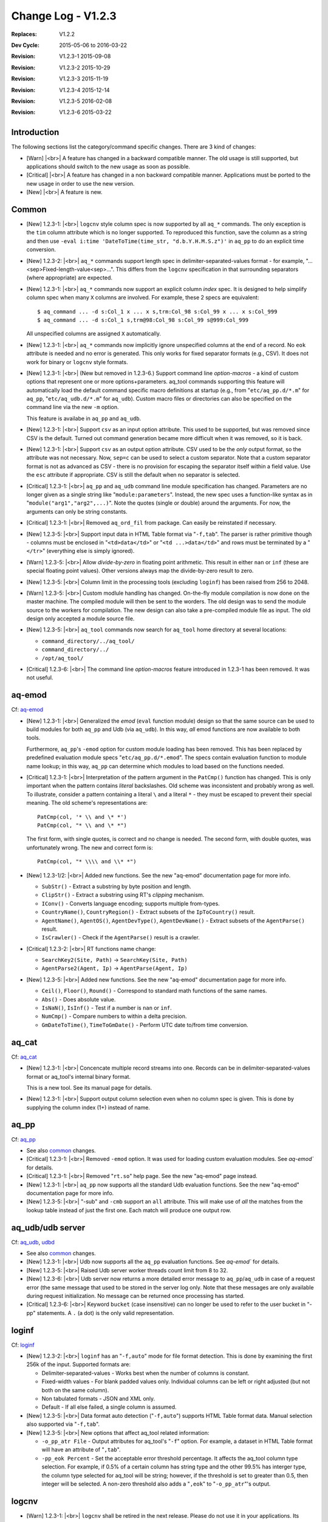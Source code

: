 .. |<br>| raw:: html

   <br>

===================
Change Log - V1.2.3
===================

:Replaces: V1.2.2
:Dev Cycle: 2015-05-06 to 2016-03-22
:Revision: V1.2.3-1 2015-09-08
:Revision: V1.2.3-2 2015-10-29
:Revision: V1.2.3-3 2015-11-19
:Revision: V1.2.3-4 2015-12-14
:Revision: V1.2.3-5 2016-02-08
:Revision: V1.2.3-6 2015-03-22


Introduction
============

The following sections list the category/command specific changes.
There are 3 kind of changes:

* [Warn] |<br>|
  A feature has changed in a backward compatible manner.
  The old usage is still supported, but applications should switch to the new
  usage as soon as possible.

* [Critical] |<br>|
  A feature has changed in a non backward compatible manner.
  Applications must be ported to the new usage in order to use the new version.

* [New] |<br>|
  A feature is new.


Common
======

* [New] 1.2.3-1: |<br>|
  ``logcnv`` style column spec is now supported by all ``aq_*`` commands.
  The only exception is the ``tim`` column attribute which is no longer
  supported. To reproduced this function, save the column as a string
  and then use ``-eval i:time 'DateToTime(time_str, "d.b.Y.H.M.S.z")'``
  in ``aq_pp`` to do an explicit time conversion.

* [New] 1.2.3-2: |<br>|
  ``aq_*`` commands support length spec in delimiter-separated-values
  format - for example, "...<sep>Fixed-length-value<sep>...".
  This differs from the ``logcnv`` specification in that surrounding
  separators (where appropriate) are expected.

* [New] 1.2.3-1: |<br>|
  ``aq_*`` commands now support an explicit column *index* spec.
  It is designed to help simplify column spec when many ``X`` columns are
  involved. For example, these 2 specs are equivalent:

  ::

    $ aq_command ... -d s:Col_1 x ... x s,trm:Col_98 s:Col_99 x ... x s:Col_999
    $ aq_command ... -d s:Col_1 s,trm@98:Col_98 s:Col_99 s@999:Col_999

  All unspecified columns are assigned ``X`` automatically.

* [New] 1.2.3-1: |<br>|
  ``aq_*`` commands now implicitly ignore unspecified columns at the end of
  a record. No ``eok`` attribute is needed and no error is generated.
  This only works for fixed separator formats (e.g., CSV).
  It does not work for binary or ``logcnv`` style formats.

* [New] 1.2.3-1: |<br>|
  (New but removed in 1.2.3-6.)
  Support command line *option-macros* - a kind of custom options that
  represent one or more options+parameters. aq_tool commands supporting this
  feature will automatically load the default command specific macro
  definitions at startup (e.g., from "``etc/aq_pp.d/*.m``" for ``aq_pp``,
  "``etc/aq_udb.d/*.m``" for ``aq_udb``).
  Custom macro files or directories can also be specified on the command line
  via the new ``-m`` option.

  This feature is availabe in ``aq_pp`` and ``aq_udb``.

* [New] 1.2.3-1: |<br>|
  Support ``csv`` as an input option attribute. This used to be supported,
  but was removed since CSV is the default. Turned out command generation
  became more difficult when it was removed, so it is back.

* [New] 1.2.3-1: |<br>|
  Support ``csv`` as an output option attribute. CSV used to be the *only*
  output format, so the attribute was not necessary. Now, ``sep=c`` can be
  used to select a custom separator. Note that a custom separator format is
  not as advanced as CSV - there is no provision for escaping the separator
  itself within a field value. Use the ``esc`` attribute if appropriate.
  CSV is still the default when no separator is selected.

* [Critical] 1.2.3-1: |<br>|
  ``aq_pp`` and ``aq_udb`` command line module specification has changed.
  Parameters are no longer given as a single string like
  "``module:parameters``". Instead, the new spec uses a function-like syntax
  as in "``module("arg1","arg2",...)``". Note the quotes (single or double)
  around the arguments. For now, the arguments can only be string constants.

* [Critical] 1.2.3-1: |<br>|
  Removed ``aq_ord_fil`` from package. Can easily be reinstated if necessary.

* [New] 1.2.3-5: |<br>|
  Support input data in HTML Table format via "``-f,tab``". The parser is
  rather primitive though - columns must be enclosed in "``<td>data</td>``" or
  "``<td ...>data</td>``" and rows must be terminated by a "``</tr>``"
  (everything else is simply ignored).

* [Warn] 1.2.3-5: |<br>|
  Allow *divide-by-zero* in floating point arithmetic. This result in either
  ``nan`` or ``inf`` (these are special floating point values).
  Other versions always map the divide-by-zero result to zero.

* [New] 1.2.3-5: |<br>|
  Column limit in the processing tools (excluding ``loginf``) has been raised
  from 256 to 2048.

* [Warn] 1.2.3-5: |<br>|
  Custom modlule handling has changed.
  On-the-fly module compilation is now done on the master machine. The compiled
  module will then be sent to the worders. The old design was to send the
  module source to the workers for compilation.
  The new design can also take a pre-compiled module file as input.
  The old design only accepted a module source file.

* [New] 1.2.3-5: |<br>|
  ``aq_tool`` commands now search for ``aq_tool`` home directory at several
  locations:

  * ``command_directory/../aq_tool/``
  * ``command_directory/../``
  * ``/opt/aq_tool/``

* [Critical] 1.2.3-6: |<br>|
  The command line *option-macros* feature introduced in 1.2.3-1 has been
  removed. It was not useful.


aq-emod
=======
Cf: `aq-emod <aq-emod.html>`_

* [New] 1.2.3-1: |<br>|
  Generalized the *emod* (``eval`` function module) design so that the
  same source can be used to build modules for both ``aq_pp`` and
  Udb (via ``aq_udb``). In this way, *all* emod functions are now
  available to both tools.

  Furthermore, ``aq_pp``'s ``-emod`` option for custom module loading has been
  removed. This has been replaced by predefined evaluation module specs
  "``etc/aq_pp.d/*.emod``". The specs contain evaluation function to module
  name lookup; in this way, ``aq_pp`` can determine which modules to load
  based on the functions needed.

* [Critical] 1.2.3-1: |<br>|
  Interpretation of the pattern argument in the ``PatCmp()`` function has
  changed. This is only important when the pattern contains *literal*
  backslashes. Old scheme was inconsistent and probably wrong as well.
  To illustrate, consider a pattern containing a literal ``\`` and
  a literal ``*`` - they must be escaped to prevent their special meaning.
  The old scheme's representations are:

  ::

    PatCmp(col, '* \\ and \* *')
    PatCmp(col, "* \\ and \* *")

  The first form, with single quotes, is correct and no change is needed.
  The second form, with double quotes, was unfortunately wrong.
  The new and correct form is:

  ::

    PatCmp(col, "* \\\\ and \\* *")

* [New] 1.2.3-1/2: |<br>|
  Added new functions.
  See the new "aq-emod" documentation page for more info.

  * ``SubStr()`` - Extract a substring by byte position and length.
  * ``ClipStr()`` - Extract a substring using RT's *clipping* mechanism.
  * ``IConv()`` - Converts language encoding; supports multiple from-types.
  * ``CountryName()``, ``CountryRegion()`` - Extract subsets of the
    ``IpToCountry()`` result.
  * ``AgentName()``, ``AgentOS()``, ``AgentDevType()``, ``AgentDevName()`` -
    Extract subsets of the ``AgentParse()`` result.
  * ``IsCrawler()`` - Check if the ``AgentParse()`` result is a crawler.

* [Critical] 1.2.3-2: |<br>|
  RT functions name change:

  * ``SearchKey2(Site, Path)`` -> ``SearchKey(Site, Path)``
  * ``AgentParse2(Agent, Ip)`` -> ``AgentParse(Agent, Ip)``

* [New] 1.2.3-5: |<br>|
  Added new functions.
  See the new "aq-emod" documentation page for more info.

  * ``Ceil()``, ``Floor()``, ``Round()`` - Correspond to standard math functions
    of the same names.
  * ``Abs()`` - Does absolute value.
  * ``IsNaN()``, ``IsInf()`` - Test if a number is ``nan`` or ``inf``.
  * ``NumCmp()`` - Compare numbers to within a delta precision.
  * ``GmDateToTime()``, ``TimeToGmDate()`` - Perform UTC date to/from time
    conversion.


aq_cat
======
Cf: `aq_cat <aq_cat.html>`_

* [New] 1.2.3-1: |<br>|
  Concencate multiple record streams into one. Records can be in
  delimiter-separated-values format or aq_tool's internal binary format.

  This is a new tool. See its manual page for details.

* [New] 1.2.3-1: |<br>|
  Support output column selection even when no column spec is given.
  This is done by supplying the column index (1+) instead of name.


aq_pp
=====
Cf: `aq_pp <aq_pp.html>`_

* See also `common`_ changes.

* [Critical] 1.2.3-1: |<br>|
  Removed ``-emod`` option. It was used for loading custom evaluation modules.
  See `aq-emod`` for details.

* [Critical] 1.2.3-1: |<br>|
  Removed "``rt.so``" help page. See the new "aq-emod" page instead.

* [New] 1.2.3-1: |<br>|
  ``aq_pp`` now supports all the standard Udb evaluation functions.
  See the new "aq-emod" documentation page for more info.

* [New] 1.2.3-5: |<br>|
  "-sub" and ``-cmb`` support an ``all`` attribute. This will make use of
  *all* the matches from the lookup table instead of just the first one.
  Each match will produce one output row.


aq_udb/udb server
=================
Cf: `aq_udb <aq_udb.html>`_, `udbd <udbd.html>`_

* See also `common`_ changes.

* [New] 1.2.3-1: |<br>|
  Udb now supports all the ``aq_pp`` evaluation functions.
  See `aq-emod`` for details.

* [New] 1.2.3-5: |<br>|
  Raised Udb server worker threads count limit from 8 to 32.

* [New] 1.2.3-6: |<br>|
  Udb server now returns a more detailed error message to ``aq_pp``/``aq_udb``
  in case of a request error (the same message that used to be stored in the
  server log only. Note that these messages are only available during request
  initialization. No message can be returned once processing has started.

* [Critical] 1.2.3-6: |<br>|
  Keyword ``bucket`` (case insensitive) can no longer be used to refer to the
  user bucket in "-pp" statements. A ``.`` (a dot) is the only valid
  representation.


loginf
======
Cf: `loginf <loginf.html>`_

* [New] 1.2.3-2: |<br>|
  ``loginf`` has an "``-f,auto``" mode for file format detection.
  This is done by examining the first 256k of the input.
  Supported formats are:

  * Delimiter-separated-values - Works best when the number of columns is
    constant.
  * Fixed-width values - For blank padded values only. Individual columns
    can be left or right adjusted (but not both on the same column).
  * Non tabulated formats - JSON and XML only.
  * Default - If all else failed, a single column is assumed.

* [New] 1.2.3-5: |<br>|
  Data format auto detection ("``-f,auto``") supports HTML Table format data.
  Manual selection also supported via "``-f,tab``".

* [New] 1.2.3-5: |<br>|
  New options that affect aq_tool related information:

  * ``-o_pp_atr File`` - Output attributes for aq_tool's "``-f``" option.
    For example, a dataset in HTML Table format will have an attribute of
    "``,tab``".
  * ``-pp_eok Percent`` - Set the acceptable error threshold percentage.
    It affects the aq_tool column type selection. For example, if 0.5% of
    a certain column has string type and the other 99.5% has interger type,
    the column type selected for aq_tool will be string; however, if the
    threshold is set to greater than 0.5, then integer will be selected.
    A non-zero threshold also adds a "``,eok``" to "``-o_pp_atr``"'s output.


logcnv
======

* [Warn] 1.2.3-1: |<br>|
  ``logcnv`` shall be retired in the next release. Please do not use it
  in your applications. Its functionality is now supported by all ``aq_*``
  commands. Its documentation has been removed.

  Old apps using ``logcnv`` can simply call ``aq_pp`` instead.
  No command option change is necessary except for the ``tim`` column
  attribute which is no longer supported. The function of this attribute
  can be reproduced by saving the column as a string and then use
  ``-eval i:time 'DateToTime(time_str, "d.b.Y.H.M.S.z")'`` to do the
  time conversion.


jsncnv
======

* [Critical] 1.2.3-3: |<br>|
  ``jsncnv`` has been replaced with a new `objcnv`_ command.
  Old apps using ``jsncnv`` should be able to call ``objcnv -jsn ...``
  instead.


objcnv
======
Cf: `objcnv <objcnv.html>`_

* [New] 1.2.3-3: |<br>|
  ``objcnv`` is a new command that replaces the functionality of the old
  ``jsncnv`` along with an added XML support. Which parsing mode to use
  must be specified on the command:

  * ``-jsn`` - JSON mode.
  * ``-xml`` - XML mode.

  In other words, old apps using ``jsncnv`` should call ``objcnv -jsn ...``
  instead.

  ``objcnv`` differs from ``jsncnv`` in its ability to output all array
  elements (i.e., "[*]") instead of one selected element (i.e., "[Num]").
  In additon, ``objcnv`` can handle nested arrays so that it can output
  all combination of all array elements to individual rows.

* [Critical] 1.2.3-3: |<br>|
  There is one feature in the old ``jsncnv`` that is not supported by
  ``objcnv`` - it is no longer possible to extract a particular array element
  by its array index (e.g., "key1.key2[5]") and use it as a column value.
  Instead, ``objcnv`` only supports "[*]", meaning that ALL array elements
  are extracted, with one element per row.


mcc.pmod
========
Cf: `mcc.pmod <mcc.pmod.html>`_

* [New] 1.2.3-1: |<br>|
  Module script compiler for ``aq_pp``'s processing module. It is mainly
  used internally by ``aq_pp``. It can also be invoked manually to aid
  module development.

  This is a new tool. See its manual page for details.

* [Critical] 1.2.3-6: |<br>|
  Changed a few module command names. For now, the compiler will try to convert
  the code automatically, but new code should use the new names.

  * ``MOD_LANG()`` -> ``DECL_LANG()``
  * ``MOD_COLUMN()`` -> ``DECL_COLUMN()``
  * ``MOD_COLUMN_DYNAMIC()`` -> ``DECL_COLUMN_DYNAMIC()``

* [New] 1.2.3-6: |<br>|
  Extensions:

  * ``DECL_BUILD_OPT()`` (new) specifies the build (compile+link) options
    such as include paths, required libraries, and so on.
  * DECL_COLUMN_DYNAMIC() (old MOD_COLUMN_DYNAMIC) can take a column *array*.
    Individual columns can then be addressed using an index. Example,

    ::

      DECL_COLUMN_DYNAMIC(myTab.col[MAX_NEEDED], I);
      ...
      for (i = 0; i < arg_n; ++i) {
        MOD_COLUMN_BIND(myTab.col[i], arg[i]);
        $myTab.col[i] = 0;
      }

  * ``DECL_DATA()`` - A new construct for the declaration of
    *instance specific* module variables. The use of *global* variables in a
    module is *not* recommended.
  * ``MOD_DATA()`` - Accesses a previously declared *instance specific*
    module variable.


mcc.umod
========
Cf: `mcc.umod <mcc.umod.html>`_

* [New] 1.2.3-1: |<br>|
  Module script compiler for Udb's runtime modules. It is mainly
  used internally by ``aq_udb``. It can also be invoked manually to aid
  module development.

  This is a new tool. See its manual page for details.

* [New] 1.2.3-2: |<br>|
  Completed import processing support for module scripts.

* [Critical] 1.2.3-6: |<br>|
  Changed a few module command names. For now, the compiler will try to convert
  the code automatically, but new code should use the new names.

  * ``MOD_LANG()`` -> ``DECL_LANG()``
  * ``MOD_COLUMN()`` -> ``DECL_COLUMN()``
  * ``MOD_COLUMN_DYNAMIC()`` -> ``DECL_COLUMN_DYNAMIC()``
  * ``MOD_TABLE_ROW()`` -> ``MOD_ROW()``

* [New] 1.2.3-6: |<br>|
  Extensions:

  * ``DECL_BUILD_OPT()`` (new) specifies the build (compile+link) options
    such as include paths, required libraries, and so on.
  * DECL_COLUMN_DYNAMIC() (old MOD_COLUMN_DYNAMIC) can take a column *array*.
    Individual columns can then be addressed using an index. Example,

    ::

      DECL_COLUMN_DYNAMIC(myTab.col[MAX_NEEDED], I);
      ...
      for (i = 0; i < arg_n; ++i) {
        MOD_COLUMN_BIND(myTab.col[i], arg[i]);
        $myTab.col[i] = 0;
      }

  * ``DECL_DATA()`` (new) declares *instance specific* module variables.
    The use of *global* variables in a module is *not* recommended.
  * ``MOD_DATA()`` accesses a previously declared *instance specific*
    module variable.
  * ``MOD_ROW_COUNT()`` (new) returns the row count of a table.
  * ``MOD_ERR_LOG()`` (new) specifically logs an error that can be passed back
    to the client (``aq_pp``/``aq_udb``) if it is called during module
    initialization.

